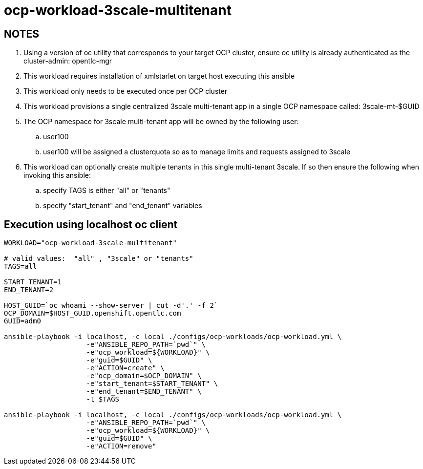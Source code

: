 = ocp-workload-3scale-multitenant

== NOTES

. Using a version of oc utility that corresponds to your target OCP cluster, ensure oc utility is already authenticated as the cluster-admin:   opentlc-mgr
. This workload requires installation of xmlstarlet on target host executing this ansible
. This workload only needs to be executed once per OCP cluster
. This workload provisions a single centralized 3scale multi-tenant app in a single OCP namespace called: 3scale-mt-$GUID
. The OCP namespace for 3scale multi-tenant app will be owned by the following user:
.. user100
.. user100 will be assigned a clusterquota so as to manage limits and requests assigned to 3scale
. This workload can optionally create multiple tenants in this single multi-tenant 3scale.  If so then ensure the following when invoking this ansible:
.. specify TAGS is either "all" or "tenants"
..  specify "start_tenant" and "end_tenant" variables


== Execution using localhost oc client

-----
WORKLOAD="ocp-workload-3scale-multitenant"

# valid values:  "all" , "3scale" or "tenants"
TAGS=all

START_TENANT=1
END_TENANT=2

HOST_GUID=`oc whoami --show-server | cut -d'.' -f 2`
OCP_DOMAIN=$HOST_GUID.openshift.opentlc.com
GUID=adm0

ansible-playbook -i localhost, -c local ./configs/ocp-workloads/ocp-workload.yml \
                    -e"ANSIBLE_REPO_PATH=`pwd`" \
                    -e"ocp_workload=${WORKLOAD}" \
                    -e"guid=$GUID" \
                    -e"ACTION=create" \
                    -e"ocp_domain=$OCP_DOMAIN" \
                    -e"start_tenant=$START_TENANT" \
                    -e"end_tenant=$END_TENANT" \
                    -t $TAGS

ansible-playbook -i localhost, -c local ./configs/ocp-workloads/ocp-workload.yml \
                    -e"ANSIBLE_REPO_PATH=`pwd`" \
                    -e"ocp_workload=${WORKLOAD}" \
                    -e"guid=$GUID" \
                    -e"ACTION=remove"
-----
